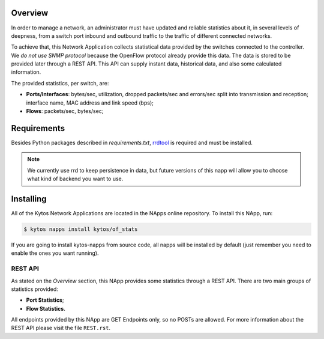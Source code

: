 Overview
========

In order to manage a network, an administrator must have updated and reliable
statistics about it, in several levels of deepness, from a
switch port inbound and outbound traffic to the traffic of different connected
networks.

To achieve that, this Network Application collects statistical data provided by
the switches connected to the controller. We *do not use SNMP protocol* because
the OpenFlow protocol already provide this data. The data is stored to be
provided later through a REST API. This API can supply instant data,
historical data, and also some calculated information.

The provided statistics, per switch, are:

* **Ports/Interfaces**: bytes/sec, utilization, dropped packets/sec and
  errors/sec split into transmission and reception; interface name, MAC address
  and link speed (bps);
* **Flows**: packets/sec, bytes/sec;

Requirements
============

Besides Python packages described in *requirements.txt*,
`rrdtool <http://www.rrdtool.org>`__ is required and must be installed.

.. note:: We currently use rrd to keep persistence in data, but future
    versions of this napp will allow you to choose what kind of backend you
    want to use.

Installing
==========

All of the Kytos Network Applications are located in the NApps online repository.
To install this NApp, run:

.. code:: shell

   $ kytos napps install kytos/of_stats

If you are going to install kytos-napps from source code, all napps will be
installed by default (just remember you need to enable the ones you want
running).

REST API
--------

As stated on the *Overview* section, this NApp provides some statistics through
a REST API. There are two main groups of statistics provided:

* **Port Statistics**;
* **Flow Statistics**.

All endpoints provided by this NApp are GET Endpoints only, so no POSTs are
allowed. For more information about the REST API please visit the file
``REST.rst``.
